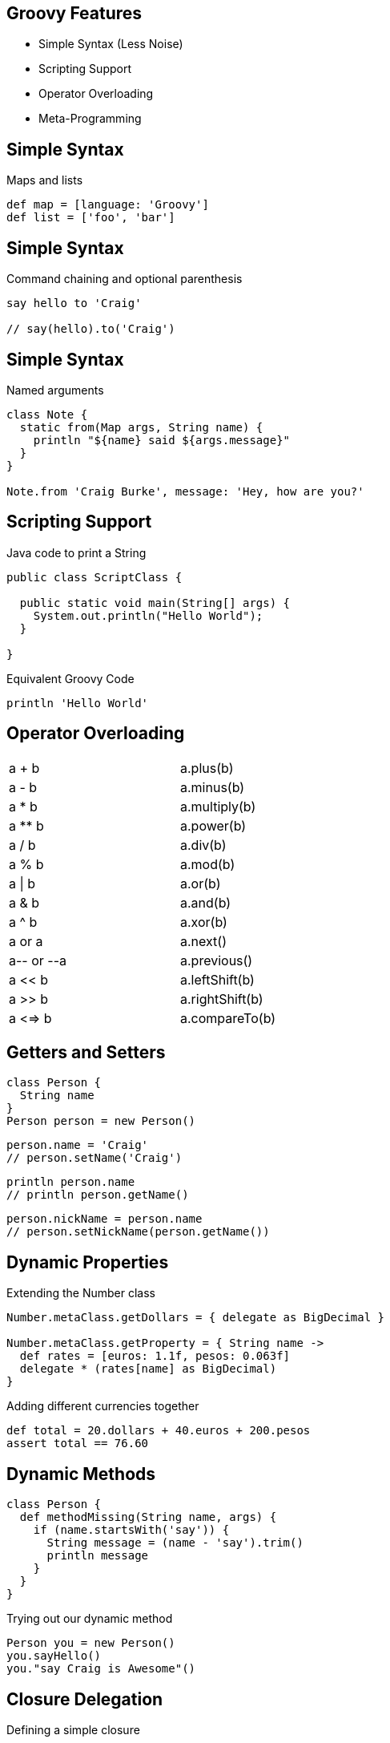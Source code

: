 == Groovy Features

[%build]
* Simple Syntax (Less Noise)
* Scripting Support
* Operator Overloading
* Meta-Programming

== Simple Syntax

[source,groovy]
.Maps and lists
----
def map = [language: 'Groovy']
def list = ['foo', 'bar']
----

== Simple Syntax

[source,groovy]
.Command chaining and optional parenthesis
----
say hello to 'Craig'

// say(hello).to('Craig')
----

== Simple Syntax

[source,groovy]
.Named arguments
----
class Note {
  static from(Map args, String name) {
    println "${name} said ${args.message}"
  }
}

Note.from 'Craig Burke', message: 'Hey, how are you?'
----

== Scripting Support

[source,java]
.Java code to print a String
----
public class ScriptClass {

  public static void main(String[] args) {
    System.out.println("Hello World");
  }

}
----

[source,groovy]
.Equivalent Groovy Code
----
println 'Hello World'
----

== Operator Overloading

[.operators,width=50]
|===

| a + b       | a.plus(b)

| a - b       | a.minus(b)

| a * b       | a.multiply(b)

| a ** b      | a.power(b)

| a / b       | a.div(b)

| a % b       | a.mod(b) 

| a \| b       | a.or(b)

| a & b       | a.and(b)

| a ^ b       | a.xor(b)

| a++ or ++a  | a.next()

| a-- or --a  | a.previous()

| a << b      | a.leftShift(b)

| a >> b      | a.rightShift(b)

| a <=> b     | a.compareTo(b)

|===

[%build]
== Getters and Setters

[source,groovy]
----
class Person {
  String name
}
Person person = new Person()
----

[source,groovy]
----
person.name = 'Craig'
// person.setName('Craig')
----

[source,groovy]
----
println person.name
// println person.getName()
----

[source,groovy]
----
person.nickName = person.name
// person.setNickName(person.getName())
----
 
== Dynamic Properties

[source,groovy]
.Extending the Number class
----
Number.metaClass.getDollars = { delegate as BigDecimal }

Number.metaClass.getProperty = { String name ->
  def rates = [euros: 1.1f, pesos: 0.063f]
  delegate * (rates[name] as BigDecimal)
}
----

[source,groovy]
.Adding different currencies together
----
def total = 20.dollars + 40.euros + 200.pesos
assert total == 76.60
----

== Dynamic Methods

[source,groovy]
----
class Person {
  def methodMissing(String name, args) {
    if (name.startsWith('say')) {
      String message = (name - 'say').trim()
      println message
    }
  }
}
----

[source,groovy]
.Trying out our dynamic method
----
Person you = new Person()
you.sayHello()
you."say Craig is Awesome"()
----

== Closure Delegation

[source,groovy]
.Defining a simple closure
----
Closure myClosure = {
  name = 'Craig'
  printName()
}
----

[source,groovy]
.Methods and properties set to resolve to a NamePrinter object
----
class NamePrinter {
  String name

  void printName() {
    println "My Name is ${name}!!!"
  }
}

myClosure.delegate = new NamePrinter()
myClosure.resolveStrategy = Closure.DELEGATE_FIRST
myClosure()
----


